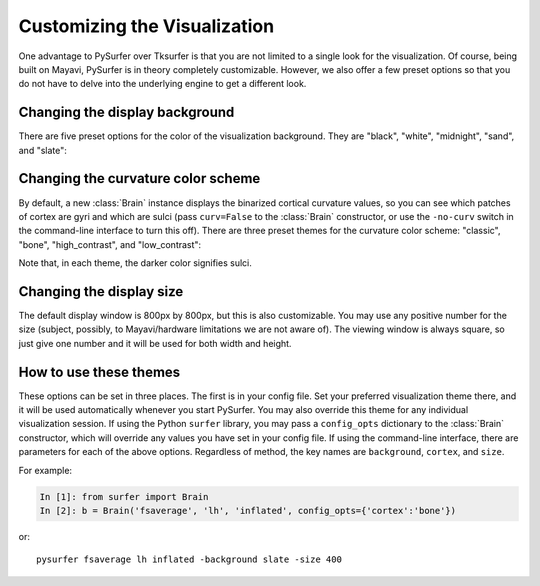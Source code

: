 .. _custom_viz:

Customizing the Visualization
=============================

One advantage to PySurfer over Tksurfer is that you are not
limited to a single look for the visualization. Of course, being
built on Mayavi, PySurfer is in theory completely customizable.
However, we also offer a few preset options so that you do not
have to delve into the underlying engine to get a different look.

Changing the display background
-------------------------------

There are five preset options for the color of the visualization
background. They are "black", "white", "midnight", "sand", and
"slate":

.. image:: _static/background_options.png

Changing the curvature color scheme
----------------------------------- 

By default, a new :class:`Brain` instance displays the binarized 
cortical curvature values, so you can see which patches of cortex
are gyri and which are sulci (pass ``curv=False`` to the
:class:`Brain` constructor, or use the ``-no-curv`` switch in the
command-line interface to turn this off). There are three preset
themes for the curvature color scheme: "classic", "bone",
"high_contrast", and "low_contrast":

.. image:: _static/cortex_options.png

Note that, in each theme, the darker color signifies sulci.

Changing the display size
-------------------------

The default display window is 800px by 800px, but this is also
customizable. You may use any positive number for the size
(subject, possibly, to Mayavi/hardware limitations we are not
aware of). The viewing window is always square, so just give one
number and it will be used for both width and height.

How to use these themes
-----------------------

These options can be set in three places. The first is in your
config file. Set your preferred visualization theme there, and it
will be used automatically whenever you start PySurfer. You may
also override this theme for any individual visualization session.
If using the Python ``surfer`` library, you may pass a
``config_opts`` dictionary to the :class:`Brain` constructor,
which will override any values you have set in your config file.
If using the command-line interface, there are parameters for each
of the above options. Regardless of method, the key names are
``background``, ``cortex``, and ``size``.

For example:

.. sourcecode:: ipython
    
    In [1]: from surfer import Brain
    In [2]: b = Brain('fsaverage', 'lh', 'inflated', config_opts={'cortex':'bone'})

or::

    pysurfer fsaverage lh inflated -background slate -size 400


